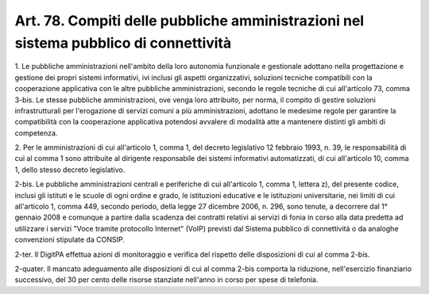 .. _art78:

Art. 78. Compiti delle pubbliche amministrazioni nel sistema pubblico di connettività
^^^^^^^^^^^^^^^^^^^^^^^^^^^^^^^^^^^^^^^^^^^^^^^^^^^^^^^^^^^^^^^^^^^^^^^^^^^^^^^^^^^^^



1\. Le pubbliche amministrazioni nell'ambito della loro autonomia funzionale e gestionale adottano nella progettazione e gestione dei propri sistemi informativi, ivi inclusi gli aspetti organizzativi, soluzioni tecniche compatibili con la cooperazione applicativa con le altre pubbliche amministrazioni, secondo le regole tecniche di cui all'articolo 73, comma 3-bis. Le stesse pubbliche amministrazioni, ove venga loro attribuito, per norma, il compito di gestire soluzioni infrastrutturali per l'erogazione di servizi comuni a più amministrazioni, adottano le medesime regole per garantire la compatibilità con la cooperazione applicativa potendosi avvalere di modalità atte a mantenere distinti gli ambiti di competenza.

2\. Per le amministrazioni di cui all'articolo 1, comma 1, del decreto legislativo 12 febbraio 1993, n. 39, le responsabilità di cui al comma 1 sono attribuite al dirigente responsabile dei sistemi informativi automatizzati, di cui all'articolo 10, comma 1, dello stesso decreto legislativo.

2-bis\. Le pubbliche amministrazioni centrali e periferiche di cui all'articolo 1, comma 1, lettera z), del presente codice, inclusi gli istituti e le scuole di ogni ordine e grado, le istituzioni educative e le istituzioni universitarie, nei limiti di cui all'articolo 1, comma 449, secondo periodo, della legge 27 dicembre 2006, n. 296, sono tenute, a decorrere dal 1° gennaio 2008 e comunque a partire dalla scadenza dei contratti relativi ai servizi di fonia in corso alla data predetta ad utilizzare i servizi "Voce tramite protocollo Internet" (VoIP) previsti dal Sistema pubblico di connettività o da analoghe convenzioni stipulate da CONSIP.

2-ter\. Il DigitPA effettua azioni di monitoraggio e verifica del rispetto delle disposizioni di cui al comma 2-bis.

2-quater\. Il mancato adeguamento alle disposizioni di cui al comma 2-bis comporta la riduzione, nell'esercizio finanziario successivo, del 30 per cento delle risorse stanziate nell'anno in corso per spese di telefonia.
